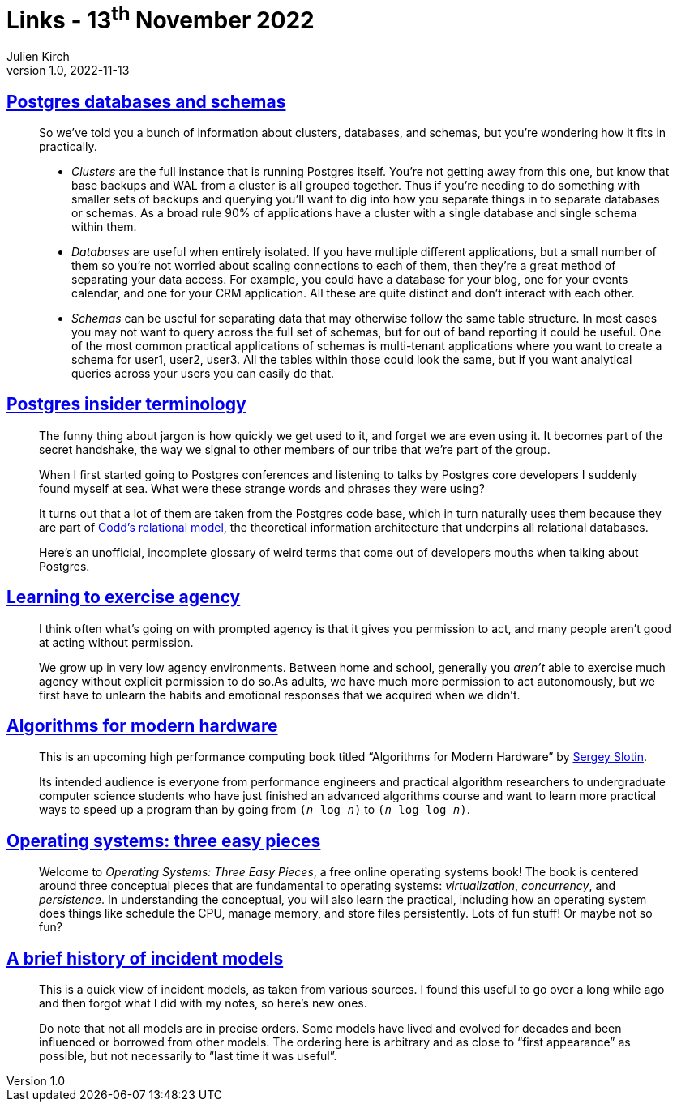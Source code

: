= Links - 13^th^ November 2022
Julien Kirch
v1.0, 2022-11-13
:article_lang: en
:figure-caption!:
:article_description: Postgres terminology, agency, algorithms for modern hardware, operating systems pieces, history of incident models

== link:https://www.crunchydata.com/blog/postgres-databases-and-schemas[Postgres databases and schemas]

[quote]
____
So we've told you a bunch of information about clusters, databases, and
schemas, but you're wondering how it fits in practically.

* _Clusters_ are the full instance that is running Postgres itself. You're
not getting away from this one, but know that base backups and WAL from
a cluster is all grouped together. Thus if you're needing to do
something with smaller sets of backups and querying you'll want to dig
into how you separate things in to separate databases or schemas. As a
broad rule 90% of applications have a cluster with a single database and
single schema within them.

* _Databases_ are useful when entirely isolated. If you have multiple
different applications, but a small number of them so you're not worried
about scaling connections to each of them, then they're a great method
of separating your data access. For example, you could have a database
for your blog, one for your events calendar, and one for your CRM
application. All these are quite distinct and don't interact with each
other.

* _Schemas_ can be useful for separating data that may otherwise follow
the same table structure. In most cases you may not want to query across
the full set of schemas, but for out of band reporting it could be
useful. One of the most common practical applications of schemas is
multi-tenant applications where you want to create a schema for user1,
user2, user3. All the tables within those could look the same, but if
you want analytical queries across your users you can easily do that.
____

== link:https://www.crunchydata.com/blog/challenging-postgres-terminology[Postgres insider terminology]

[quote]
____
The funny thing about jargon is how quickly we get used to it, and
forget we are even using it. It becomes part of the secret handshake,
the way we signal to other members of our tribe that we're part of the
group.

When I first started going to Postgres conferences and listening to
talks by Postgres core developers I suddenly found myself at sea. What
were these strange words and phrases they were using?

It turns out that a lot of them are taken from the Postgres code base,
which in turn naturally uses them because they are part of
link:https://twobithistory.org/2017/12/29/codd-relational-model.html[Codd's relational model], the theoretical information architecture that
underpins all relational databases.

Here's an unofficial, incomplete glossary of weird terms that come out
of developers mouths when talking about Postgres.
____

== link:https://drmaciver.substack.com/p/learning-to-exercise-agency[Learning to exercise agency]

[quote]
____
I think often what's going on with prompted agency is that it gives you
permission to act, and many people aren't good at acting without
permission.

We grow up in very low agency environments. Between home and school,
generally you _aren't_ able to exercise much agency without explicit
permission to do so.As adults, we have much more
permission to act autonomously, but we first have to unlearn the habits
and emotional responses that we acquired when we didn't.
____

== link:https://en.algorithmica.org/hpc/[Algorithms for modern hardware]

[quote]
____
This is an upcoming high performance computing book titled "`Algorithms
for Modern Hardware`" by link:http://sereja.me/[Sergey Slotin].

Its intended audience is everyone from performance engineers and
practical algorithm researchers to undergraduate computer science
students who have just finished an advanced algorithms course and want
to learn more practical ways to speed up a program than by going from
`(_n_ log _n_)` to `(_n_ log log _n_)`.
____

== link:https://pages.cs.wisc.edu/%7Eremzi/OSTEP/[Operating systems: three easy pieces]

[quote]
____
Welcome to _Operating Systems: Three Easy Pieces_, a free online operating systems book! The book is centered around three conceptual pieces that are fundamental to operating systems: _virtualization_, _concurrency_, and _persistence_. In understanding the conceptual, you will also learn the practical, including how an operating system does things like schedule the CPU, manage memory, and store files persistently. Lots of fun stuff! Or maybe not so fun?
____

== link:https://cohost.org/mononcqc/post/220294-a-brief-history-of-i[A brief history of incident models]

[quote]
____
This is a quick view of incident models, as taken from various sources. I found this useful to go over a long while ago and then forgot what I did with my notes, so here's new ones.

Do note that not all models are in precise orders. Some models have lived and evolved for decades and been influenced or borrowed from other models. The ordering here is arbitrary and as close to "`first appearance`" as possible, but not necessarily to "`last time it was useful`".
____
